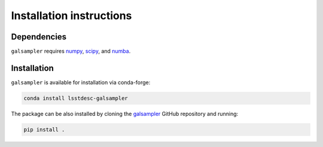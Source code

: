 Installation instructions
=========================

Dependencies
------------

``galsampler`` requires `numpy <https://numpy.org/>`__, `scipy <https://scipy.org/>`__,
and `numba <https://numba.pydata.org//>`__.

Installation
------------

``galsampler`` is available for installation via conda-forge:

.. code-block:: python

    conda install lsstdesc-galsampler

The package can be also installed by cloning the
`galsampler <https://github.com/LSSTDESC/galsampler/>`__ GitHub repository and running:

.. code-block:: python

    pip install .
